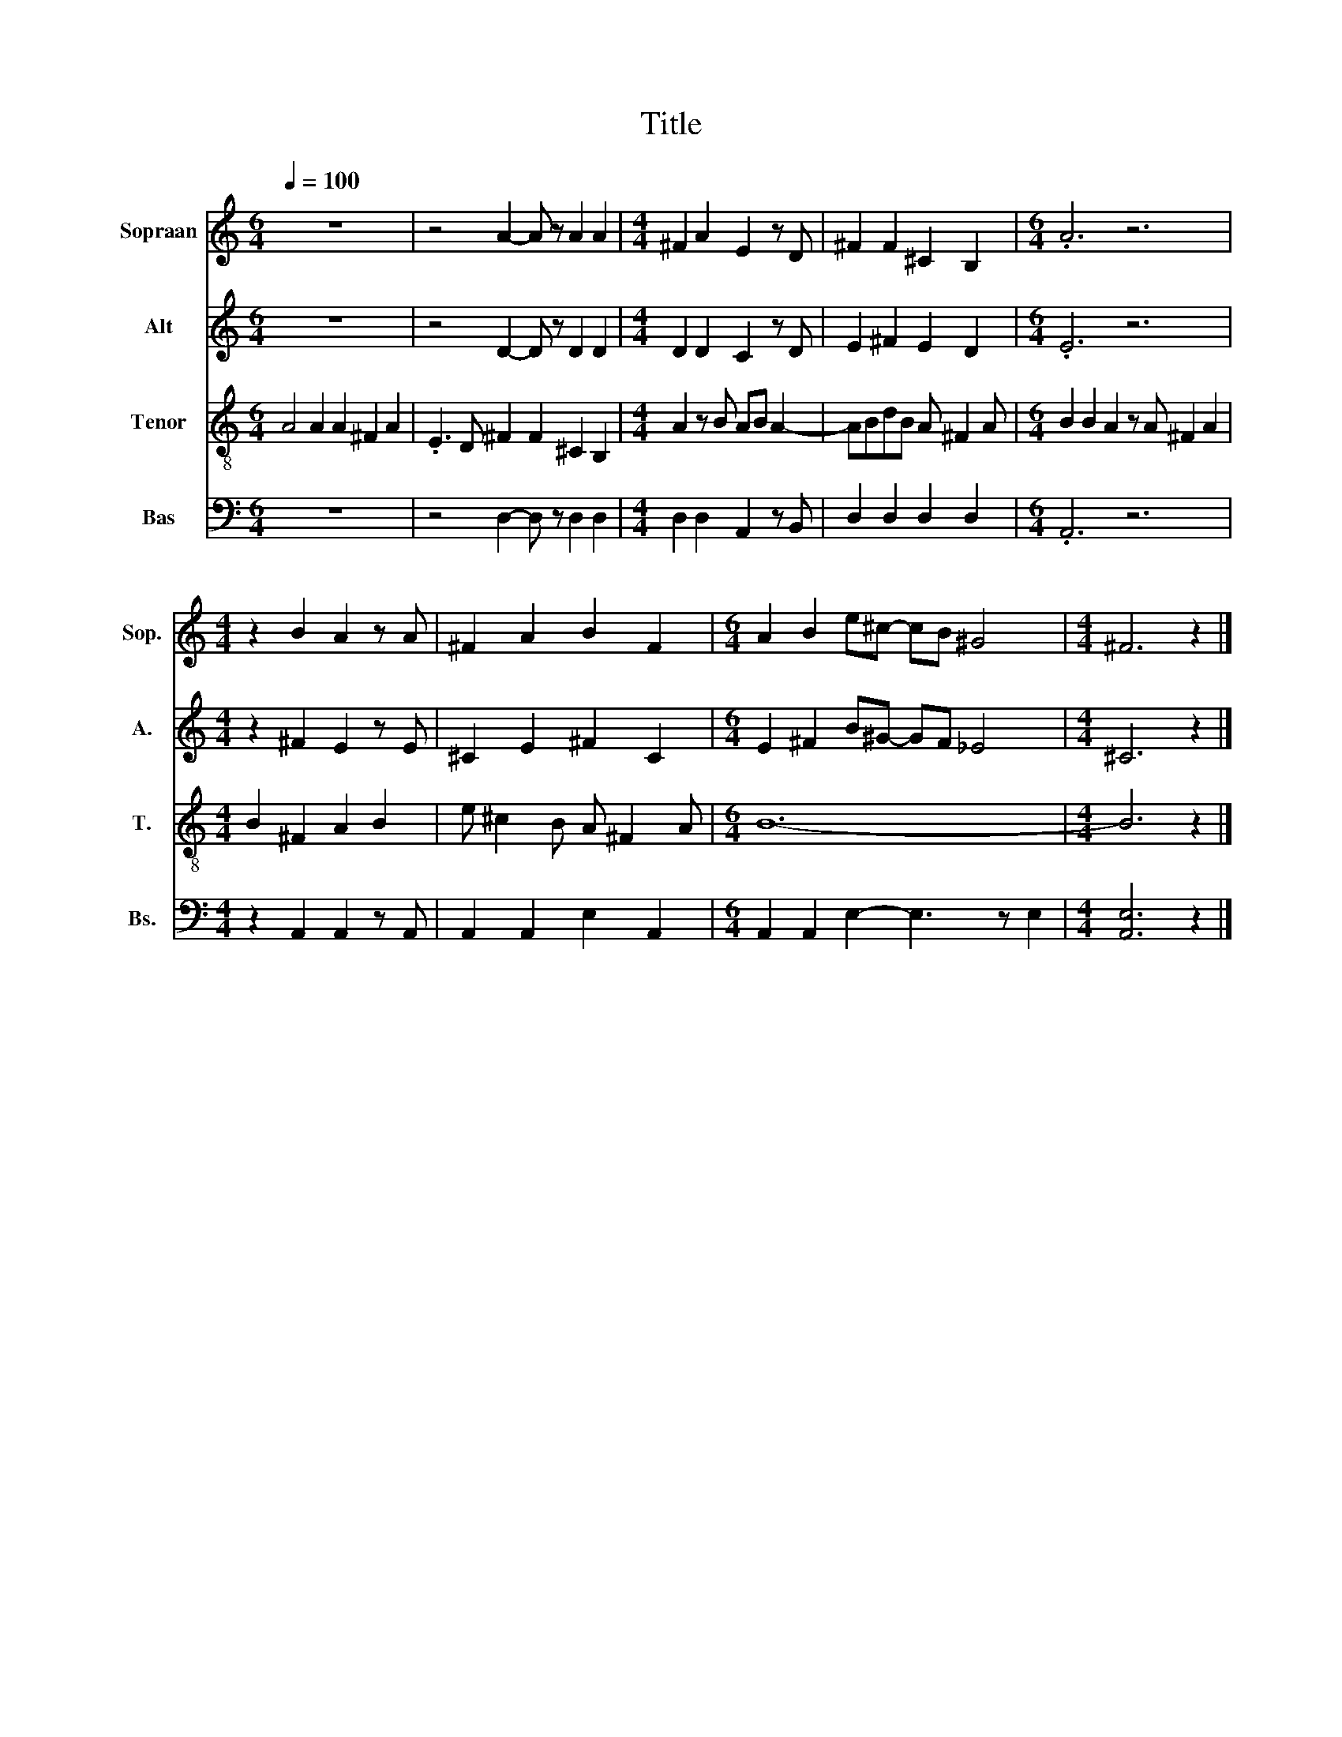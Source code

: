 X:1
T:Title
%%score 1 2 3 4
L:1/8
Q:1/4=100
M:6/4
K:C
V:1 treble nm="Sopraan" snm="Sop."
V:2 treble nm="Alt" snm="A."
V:3 treble-8 nm="Tenor" snm="T."
V:4 bass nm="Bas" snm="Bs."
V:1
 z12 | z4 A2- A z A2 A2 |[M:4/4] ^F2 A2 E2 z D | ^F2 F2 ^C2 B,2 |[M:6/4] .A6 z6 | %5
[M:4/4] z2 B2 A2 z A | ^F2 A2 B2 F2 |[M:6/4] A2 B2 e^c- cB ^G4 |[M:4/4] ^F6 z2 |] %9
V:2
 z12 | z4 D2- D z D2 D2 |[M:4/4] D2 D2 C2 z D | E2 ^F2 E2 D2 |[M:6/4] .E6 z6 | %5
[M:4/4] z2 ^F2 E2 z E | ^C2 E2 ^F2 C2 |[M:6/4] E2 ^F2 B^G- GF _E4 |[M:4/4] ^C6 z2 |] %9
V:3
 A4 A2 A2 ^F2 A2 | .E3 D ^F2 F2 ^C2 B,2 |[M:4/4] A2 z B AB A2- | ABdB A ^F2 A | %4
[M:6/4] B2 B2 A2 z A ^F2 A2 |[M:4/4] B2 ^F2 A2 B2 | e ^c2 B A ^F2 A |[M:6/4] B12- |[M:4/4] B6 z2 |] %9
V:4
 z12 | z4 D,2- D, z D,2 D,2 |[M:4/4] D,2 D,2 A,,2 z B,, | D,2 D,2 D,2 D,2 |[M:6/4] .A,,6 z6 | %5
[M:4/4] z2 A,,2 A,,2 z A,, | A,,2 A,,2 E,2 A,,2 |[M:6/4] A,,2 A,,2 E,2- E,3 z E,2 | %8
[M:4/4] [A,,E,]6 z2 |] %9

